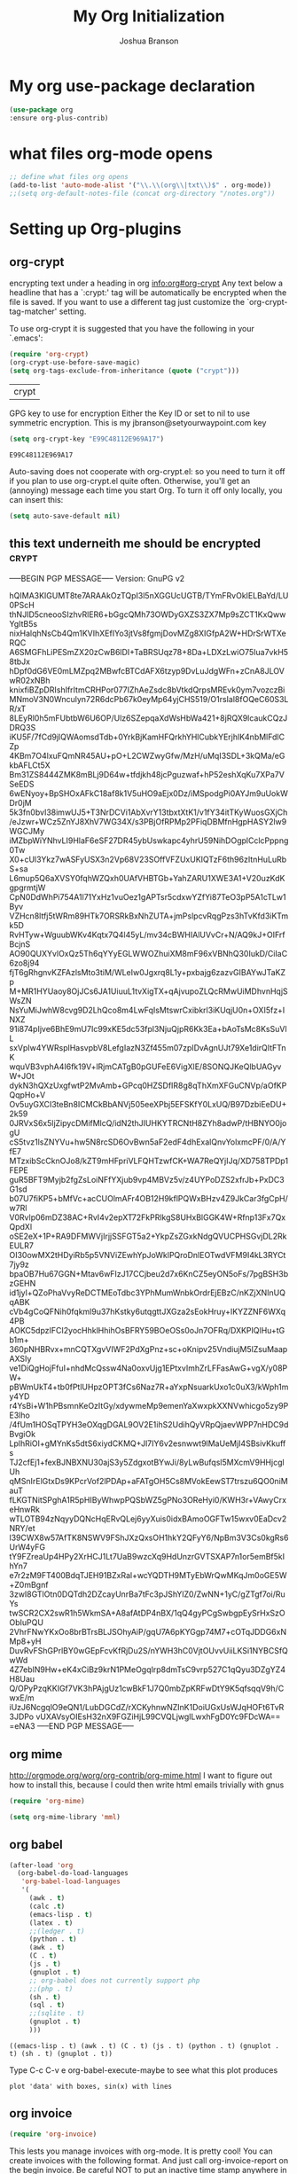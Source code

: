 #+TITLE: My Org Initialization
#+AUTHOR: Joshua Branson
#+PROPERTY: header-args :
# this says that org mode will export up to the 4th level heading
# +OPTIONS: H:4
* My org use-package declaration
  #+BEGIN_SRC emacs-lisp
  (use-package org
  :ensure org-plus-contrib)
  #+END_SRC
* what files org-mode opens
#+BEGIN_SRC emacs-lisp
;; define what files org opens
(add-to-list 'auto-mode-alist '("\\.\\(org\\|txt\\)$" . org-mode))
;;(setq org-default-notes-file (concat org-directory "/notes.org"))
#+END_SRC

* Setting up Org-plugins
** org-crypt
  encrypting text under a heading in org
  [[info:org#org-crypt][info:org#org-crypt]]
   Any text below a headline that has a `:crypt:' tag will be
automatically be encrypted when the file is saved.  If you want to use
a different tag just customize the `org-crypt-tag-matcher' setting.

   To use org-crypt it is suggested that you have the following in your
`.emacs':

  #+BEGIN_SRC emacs-lisp
    (require 'org-crypt)
    (org-crypt-use-before-save-magic)
    (setq org-tags-exclude-from-inheritance (quote ("crypt")))
  #+END_SRC

  #+RESULTS:
  | crypt |

  GPG key to use for encryption
  Either the Key ID or set to nil to use symmetric encryption.
  This is my jbranson@setyourwaypoint.com key
  #+BEGIN_SRC emacs-lisp
     (setq org-crypt-key "E99C48112E969A17")
  #+END_SRC

  #+RESULTS:
  : E99C48112E969A17
  Auto-saving does not cooperate with org-crypt.el: so you need to turn it off if you plan to use org-crypt.el quite often.
  Otherwise, you'll get an (annoying) message each time you start Org.
  To turn it off only locally, you can insert this:
  # -*- buffer-auto-save-file-name: nil; -*-
  #+BEGIN_SRC emacs-lisp
    (setq auto-save-default nil)
  #+END_SRC

  #+RESULTS:

** this text underneith me should be encrypted                                  :crypt:
-----BEGIN PGP MESSAGE-----
Version: GnuPG v2

hQIMA3KIGUMT8te7ARAAkOzTQpI3l5nXGGUcUGTB/TYmFRvOkIELBaYd/LU0PScH
thNJID5cneooSIzhvRlER6+bGgcQMh73OWDyGXZS3ZX7Mp9sZCT1KxQwwYgItB5s
nixHalqhNsCb4Qm1KVIhXEfIYo3jtVs8fgmjDovMZg8XIGfpA2W+HDrSrWTXeRQC
A6SMGFhLiPESmZX20zCwB6lDI+TaBRSUqz78+8Da+LDXzLwiO75Iua7vkH58tbJx
hDpf0dG6VE0mLMZpq2MBwfcBTCdAFX6tzyp9DvLuJdgWFn+zCnA8JLOVwR02xNBh
knixfiBZpDRIshIfrItmCRHPor077IZhAeZsdc8bVtkdQrpsMREvk0ym7vozczBi
MNmoV3N0Wnculyn72R6dcPb67k0eyMp64yjCHS519/O1rsIal8fOQeC60S3LR/xT
8LEyRl0h5mFUbtbW6U6OP/Ulz6SZepqaXdWsHbWa421+8jRQX9lcaukCQzJDRQ3S
iKU5F/7fCd9jlQWAomsdTdb+0YrkBjKamHFQrkhYHlCubkYErjhlK4nbMlFdlCZp
4KBm7O4lxuFQmNR45AU+pO+L2CWZwyGfw/MzH/uMqI3SDL+3kQMa/eGkbAFLCt5X
Bm31ZS8444ZMK8mBLj9D64w+tfdjkh48jcPguzwaf+hP52eshXqKu7XPa7VSeEDS
6wENyoy+BpSHOxAFkC18af8k1V5uHO9aEjx0Dz/iMSpodgPi0AYJm9uUokWDr0jM
5k3fn0bvI38imwUJ5+T3NrDCVi1AbXvrY13tbxtXtK1/v1fY34itTKyWuosGXjCh
/eJzwr+WCz5ZnYJ8XhV7WG34X/s3PBjOfRPMp2PFiqDBMfnHgpHASY2lw9WGCJMy
iMZbpWiYNhvLI9HlaF6eSF27DR45ybUswkapc4yhrU59NihDOgplCclcPppng0Tw
X0+cUl3Ykz7wASFyUSX3n2Vp68V23SOffVFZUxUKIQTzF6th96zItnHuLuRbS+sa
L6mup5Q6aXVSY0fqhWZQxh0UAfVHBTGb+YahZARU1XWE3A1+V20uzKdKgpgrmtjW
CpN0DdWhPi754A1l71YxHz1vuOez1gAPTsr5cdxwYZfYi87TeO3pP5A1cTLw1Byv
VZHcn8ltfj5tWRm89HTk7ORSRkBxNhZUTA+jmPslpcvRqgPzs3hTvKfd3iKTmk5D
RvHTyw+WguubWKv4Kqtx7Q4l45yL/mv34cBWHIAlUVvCr+N/AQ9kJ+OIFrfBcjnS
AO90QUXYvlOxQz5Th6qYYyEGLWWOZhuiXM8mF96xVBNhQ30IukD/CiIaC6zo8j94
fjT6gRhgnvKZFAzlsMto3tiM/WLeIw0Jgxrq8L1y+pxbajg6zazvGIBAYwJTaKZp
M+MR1HYUaoy8OjJCs6JA1UiuuL1tvXigTX+qAjvupoZLQcRMwUiMDhvnHqjSWsZN
NsYuMiJwhW8cvg9D2LhQco8m4LwFqIsMtswrCxibkrl3iKUqjU0n+OXI5fz+INXZ
91i874pIjve6BhE9mU7Ic99xKE5dc53fpl3NjuQjpR6Kk3Ea+bAoTsMc8KsSuVlL
sxVpIw4YWRsplHasvpbV8LefgIazN3Zf455m07zpIDvAgnUJt79Xe1dirQItFTnK
wquVB3vphA4I6fk19V+lRjmCATgB0pGUFeE6VigXlE/8SONQJKeQlbUAGyvW+JOt
dykN3hQXzUxgfwtP2MvAmb+GPcq0HZSDfIR8g8qThXmXFGuCNVp/aOfKPQqpHo+V
Ov5uyGXCI3teBn8ICMCkBbANVj505eeXPbj5EFSKfY0LxUQ/B97DzbiEeDU+2k59
0JRVxS6x5ljZipycDMifMlcQ/idN2thJIUHKYTRCNtH8ZYh8adwP/tHBNYO0jogU
cS5tvz1lsZNYVu+hw5N8rcSD6OvBwn5aF2edF4dhExalQnvYolxmcPF/0/A/YfE7
MTzxibScCknOJo8/kZT9mHFpriVLFQHTzwfCK+WA7ReQYjIJq/XD758TPDp1FEPE
guR5BFT9Myjb2fgZsLoiNFfYXjub9vp4MBVz5v/z4UYPoDZS2xfrJb+PxDC3G1sd
b07U7fiKP5+bMfVc+acCUOlmAFr4OB12H9kflPQWxBHzv4Z9JkCar3fgCpH/w7Rl
V0Rvlp06mDZ38AC+RvI4v2epXT72FkPRlkgS8UHxBlGGK4W+Rfnp13Fx7QxQpdXl
oSE2eX+1P+RA9DFMWVjIrjjSSFGT5a2+YkpZsZGxkNdgQVUCPHSGvjDL2RkEULR7
OI30owMX2tHDyiRb5p5VNViZEwhYpJoWklPQroDnlEOTwdVFM9I4kL3RYCt7jy9z
bpaOB7Hu67GGN+Mtav6wFIzJ17CCjbeu2d7x6KnCZ5eyON5oFs/7pgBSH3bzGEHN
id1jyl+QZoPhaVvyReDCTMEoTdbc3YPhMumWnbkOrdrEjEBzC/nKZjXNInUQqABK
cVb4gCoQFNih0fqkml9u37hKstky6utqgttJXGza2sEokHruy+IKYZZNF6WXq4PB
AOKC5dpzIFCI2yocHhklHhihOsBFRY59BOeOSs0oJn7OFRq/DXKPIQlHu+tGb1m+
360pNHBRvx+mnCQTXgvVIWF2PdXgPnz+sc+oKnipv25VndiujM5lZsuMaapAXSIy
ve1DiQgHojFfuI+nhdMcQssw4Na0oxvUjg1EPtxvImhZrLFFasAwG+vgX/y08PW+
pBWmUkT4+tb0fPtlUHpzOPT3fCs6Naz7R+aYxpNsuarkUxo1c0uX3/kWph1my4YD
r4YsBi+W1hPBsmnKeOzItGy/xdywmeMp9emenYaXwxpkXXNVwhicgo5zy9PE3lho
/4fUm1HOSqTPYH3eOXqgDGAL9OV2E1ihS2UdihQyVRpQjaevWPP7nHDC9dBvgiOk
LplhRiOI+gMYnKs5dtS6xiydCKMQ+Jl7IY6v2esnwwt9lMaUeMjI4SBsivKkuffs
TJ2cfEj1+fexBJNBXNU30ajS3y5ZdgxotBYwJi/8yLwBufqsl5MXcmV9HHjcglUh
qMSnIrElGtxDs9KPcrVof2lPDAp+aFATgOH5Cs8MVokEewST7trszu6QO0niMauT
fLKGTNitSPghA1R5pHIByWhwpPQSbWZ5gPNo3OReHyi0/KWH3r+VAwyCrxeHnwRk
wTLOTB94zNqyyDQNcHqERvQLej6yyXuis0idxBAmoOGFTw15wxv0EaDcv2NRY/et
l39CWX8w57AfTK8NSWV9FShJXzQxsOH1hkY2QFyY6/NpBm3V3Cs0kgRs6UrW4yFG
tY9FZreaUp4HPy2XrHCJ1Lt7UaB9wzcXq9HdUnzrGVTSXAP7n1or5emBf5kIhYn7
e7r2zM9FT400BdqTJEH91BZxRal+wcYQDTH9MTyEbWrQwMKqJm0oGE5W+Z0mBgnf
3zwI8GTlOtn0DQTdh2DZcayUnrBa7tFc3pJShYlZ0/ZwNN+1yC/gZTgf7oi/RuYs
twSCR2CX2swR1h5WkmSA+A8afAtDP4nBX/1qQ4gyPCgSwbgpEySrHxSzOObIuPQU
2VhrFNwYKxOo8brBTrsBLJSOhyAiP/gqU7A6pKYGgp74M7+cOTqJDDG6xNMp8+yH
DuvRvFShGPrlBY0wGEpFcvKfRjDu2S/nYWH3hC0VjtOUvvUiiLKSi1NYBCSfQwWd
4Z7eblN9Hw+eK4xCiBz9krN1PMeOgqIrp8dmTsC9vrp527C1qQyu3DZgYZ4H8Uau
Q/OPyPzqKKIGf7VK3hPAjgUz1cwBkF1J7Q0mbZpKRFwDtY9K5qfsqqV9h/CwxE/m
iUzJ6NcgqlO9eQN1/LubDGCdZ/rXCKyhnwNZInK1DoiUGxUsWJqHOFt6TvR3JDPo
vUXAVsyOIEsH32nX9FGZiHjL99CVQLjwgILwxhFgD0Yc9FDcWA==
=eNA3
-----END PGP MESSAGE-----

** org mime

  http://orgmode.org/worg/org-contrib/org-mime.html
  I want to figure out how to install this, because I could then write html emails trivially with gnus
  #+BEGIN_SRC emacs-lisp
  (require 'org-mime)
  #+END_SRC

  #+BEGIN_SRC emacs-lisp
   (setq org-mime-library 'mml)
  #+END_SRC

** org babel
  #+BEGIN_SRC emacs-lisp
    (after-load 'org
      (org-babel-do-load-languages
       'org-babel-load-languages
       '(
         (awk . t)
         (calc .t)
         (emacs-lisp . t)
         (latex . t)
         ;;(ledger . t)
         (python . t)
         (awk . t)
         (C . t)
         (js . t)
         (gnuplot . t)
         ;; org-babel does not currently support php
         ;;(php . t)
         (sh . t)
         (sql . t)
         ;;(sqlite . t)
         (gnuplot . t)
         )))
  #+END_SRC

  #+RESULTS:
  : ((emacs-lisp . t) (awk . t) (C . t) (js . t) (python . t) (gnuplot . t) (sh . t) (gnuplot . t))

  Type C-c C-v e  org-babel-execute-maybe to see what this plot produces
  #+BEGIN_SRC gnuplot
    plot 'data' with boxes, sin(x) with lines
  #+END_SRC

  #+RESULTS:

** org invoice

  #+BEGIN_SRC emacs-lisp
    (require 'org-invoice)
  #+END_SRC

  This lests you manage invoices with org-mode.  It is pretty cool!
  You can create invoices with the following format.  And just call org-invoice-report on the
  begin invoice.  Be careful NOT to put an inactive time stamp anywhere in the tree unless you want that
  parent to show up in the invoice.  ie: If you create a notes heading, don't have an inactive time stamp like
  <2015-09-02 Sat> because when you generate that invoice, Notes will show up in the invoice even though it
  has no time associated with it

 * Working for Waypoint

 #+BEGIN: invoice

  | Task / Date                   |  Time |  Price |
  |-------------------------------+-------+--------|
  | Wednesday, September 02, 2015 |  9:57 | 149.25 |
  | PCN HTML Design               |  9:57 | 149.25 |
  |-------------------------------+-------+--------|
  | Tuesday, August 18, 2015      |  3:19 |  49.75 |
  |                               |  3:19 |  49.75 |
  |-------------------------------+-------+--------|
  | Total:                        | 13:16 | 199.00 |
 #+END:

 ** PCN HTML Design
   :PROPERTIES:
   :RATE: 15
   :END:
   :LOGBOOK:
   CLOCK: [2015-10-16 Fri 14:49]--[2015-10-16 Fri 14:51] =>  0:02
   CLOCK: [2015-10-16 Fri 09:47]--[2015-10-16 Fri 12:34] =>  2:47
   CLOCK: [2015-10-15 Thu 17:32]--[2015-10-15 Thu 18:03] =>  0:31
   CLOCK: [2015-10-15 Thu 17:14]--[2015-10-15 Thu 17:26] =>  0:12
   CLOCK: [2015-10-15 Thu 16:24]--[2015-10-15 Thu 16:37] =>  0:13
   CLOCK: [2015-10-15 Thu 15:42]--[2015-10-15 Thu 15:57] =>  0:15
   CLOCK: [2015-10-15 Thu 14:47]--[2015-10-15 Thu 15:26] =>  0:39
   CLOCK: [2015-10-15 Thu 14:34]--[2015-10-15 Thu 14:42] =>  0:08
   CLOCK: [2015-10-15 Thu 13:26]--[2015-10-15 Thu 14:09] =>  0:43
   CLOCK: [2015-10-15 Thu 13:09]--[2015-10-15 Thu 13:17] =>  0:08
   CLOCK: [2015-10-15 Thu 11:16]--[2015-10-15 Thu 11:59] =>  0:43
   CLOCK: [2015-10-15 Thu 11:10]--[2015-10-15 Thu 11:12] =>  0:02
   CLOCK: [2015-10-14 Wed 14:49]--[2015-10-14 Wed 15:06] =>  0:17
   CLOCK: [2015-10-14 Wed 14:38]--[2015-10-14 Wed 14:49] =>  0:11
   CLOCK: [2015-10-14 Wed 11:39]--[2015-10-14 Wed 11:55] =>  0:16
   CLOCK: [2015-10-14 Wed 09:59]--[2015-10-14 Wed 10:01] =>  0:02
   CLOCK: [2015-10-14 Wed 09:05]--[2015-10-14 Wed 09:59] =>  0:54
   CLOCK: [2015-10-06 Tue 13:22]--[2015-10-06 Tue 13:50] =>  0:28
   CLOCK: [2015-10-06 Tue 11:34]--[2015-10-06 Tue 11:41] =>  0:07
   CLOCK: [2015-10-02 Fri 15:53]--[2015-10-02 Fri 16:20] =>  0:27
   CLOCK: [2015-10-02 Fri 13:21]--[2015-10-02 Fri 13:50] =>  0:29
   CLOCK: [2015-09-17 Thu 17:06]--[2015-09-17 Thu 17:29] =>  0:23
   :END:
   <2015-09-02 Sat>
 ** Client Bar (Jan 01 - Jan 15)
   :PROPERTIES:
   :RATE: 15
   :END:
   :LOGBOOK:
   CLOCK: [2015-10-16 Fri 14:49]--[2015-10-16 Fri 14:51] =>  0:02
   CLOCK: [2015-10-16 Fri 09:47]--[2015-10-16 Fri 12:34] =>  2:47
   CLOCK: [2015-10-15 Thu 17:32]--[2015-10-15 Thu 18:03] =>  0:31
   CLOCK: [2015-10-15 Thu 17:14]--[2015-10-15 Thu 17:26] =>  0:12
   CLOCK: [2015-10-15 Thu 16:24]--[2015-10-15 Thu 16:37] =>  0:13
   CLOCK: [2015-10-15 Thu 15:42]--[2015-10-15 Thu 15:57] =>  0:15
   CLOCK: [2015-10-15 Thu 14:47]--[2015-10-15 Thu 15:26] =>  0:39
   CLOCK: [2015-10-15 Thu 14:34]--[2015-10-15 Thu 14:42] =>  0:08
   CLOCK: [2015-10-15 Thu 13:26]--[2015-10-15 Thu 14:09] =>  0:43
   CLOCK: [2015-10-15 Thu 13:09]--[2015-10-15 Thu 13:17] =>  0:08
   CLOCK: [2015-10-15 Thu 11:16]--[2015-10-15 Thu 11:59] =>  0:43
   CLOCK: [2015-10-15 Thu 11:10]--[2015-10-15 Thu 11:12] =>  0:02
   CLOCK: [2015-10-14 Wed 14:49]--[2015-10-14 Wed 15:06] =>  0:17
   CLOCK: [2015-10-14 Wed 14:38]--[2015-10-14 Wed 14:49] =>  0:11
   CLOCK: [2015-10-14 Wed 11:39]--[2015-10-14 Wed 11:55] =>  0:16
   CLOCK: [2015-10-14 Wed 09:59]--[2015-10-14 Wed 10:01] =>  0:02
   CLOCK: [2015-10-14 Wed 09:05]--[2015-10-14 Wed 09:59] =>  0:54
   CLOCK: [2015-10-06 Tue 13:22]--[2015-10-06 Tue 13:50] =>  0:28
   CLOCK: [2015-10-06 Tue 11:34]--[2015-10-06 Tue 11:41] =>  0:07
   CLOCK: [2015-10-02 Fri 15:53]--[2015-10-02 Fri 16:20] =>  0:27
   CLOCK: [2015-10-02 Fri 13:21]--[2015-10-02 Fri 13:50] =>  0:29
   CLOCK: [2015-09-17 Thu 17:06]--[2015-09-17 Thu 17:29] =>  0:23
   :END:
   <2015-09-02 Sat>
** org-notify lets you know when you have upcoming appointments
  I would like to get this set up so that it shows pop-ups using a lua script
  #+BEGIN_SRC emacs-lisp

    (require 'org-notify)
    (org-notify-start)

    (org-notify-add 'appt
                    '(:time "-1s" :period "20s" :duration 10
                            :actions (-message -ding))
                    '(:time "15m" :period "2m" :duration 100
                            :actions -notify)
                    '(:time "2h" :period "5m" :actions -message)
                    '(:time "3d" :actions -email))
  #+END_SRC
** org-google-wheather
   I really want to get this set up at some point
   https://julien.danjou.info/projects/emacs-packages#google-weather
   (require 'org-google-weather)
* My org-mode preferences
** A big setq

  #+BEGIN_SRC emacs-lisp
    (setq
     ;; hide the leading stars in my org files
     org-hide-leading-stars t
     ;;seeing the ... that org mode does to how you that the heading continues in the text beneith it is kind of boring
     ;; http://endlessparentheses.com/changing-the-org-mode-ellipsis.html?source=rss
     ;; Other interesting characters are ↴, ⬎, ⤷, and ⋱.
     org-ellipsis " ↴"
     ;;org-ellipsis "⬎"
     ;; org-ellipsis "⤵"
     ;; don't let me accidentally delete text without realizing it in org.  ie: point is buried in a subtree, but you only
     ;; see the heading and you accidentally kill a line without knowing it.
     ;; this might not be supported for evil-mode
     org-catch-invisible-edits 'show-and-error
     ;; whenever I change state from TODO to DONE org will log that timestamp. Let's put that in a drawer
     org-log-into-drawer t
     ;; make org-mode record the date when you finish a task
     org-log-done 'time
     ;;org-log-done 'nil
     ;; when you press S-down, org changes the timestamp under point
     org-edit-timestamp-down-means-later t
     ;; make the agenda start on today not wednesday
     org-agenda-start-on-weekday nil
     ;; don't make the agenda only show saturday and Sunday if today is saturday. Make it show 7 days
     org-agenda-span 7
     ;; using the diary slows down the agenda view
     ;; but it also shows you upcoming calendar events
     org-agenda-include-diary t
     ;; this tells the agenda to take up the whole window and hide all other buffers
     org-agenda-window-setup 'current-window
     ;; this tells org-mode to only quit selecting tags for things when you tell it that you are done with it
     org-fast-tag-selection-single-key nil
     org-html-validation-link nil
     org-export-kill-product-buffer-when-displayed t
     ;; are there more backends that I can use?
     org-export-backends '(ascii beamer html texinfo latex)
     ;;most of these modules let you store links to various stuff in org
     org-modules '(org-bbdb org-gnus org-info invoice man toc habits org-mime org-bullets)
     ;; load in the org-modules
     ;;org-load-modules-maybe t
     ;; where to put the :action: or :work: tag after a heading.  80 colums over
     org-tags-column 80
     ;; don't ask me if I want to run an babel code block.  I know what I'm doing
     org-confirm-babel-evaluate nil
     ;; activate org speed commands
     org-use-speed-commands t)

    ;;a visual hint to let you know what line you are in in org-mode agenda
    (add-hook 'org-agenda-finalize-hook (lambda () (hl-line-mode)))
  #+END_SRC

** my org capure templates
  This is SOOOO USEFUL!!!! Org capture lets you quickly jot down a thought that you have and place it in a file under
  a heading that you specify.  I have captchas for shopping, for books to read, for things to do.

  #+BEGIN_SRC emacs-lisp
  (setq org-capture-templates
      '(

        ("B" "Things I want to buy" entry (file+headline
        "~/programming/org/gtd/projects/managing-my-monies.org" "things I want to buy")
         "* %?\nEntered on %U\n  %i\n  %a")

        ("c" "Computers Anything")
        ("ca" "Awesome WM" entry (file+headline "~/programming/org/gtd/gtd.org" "awesome WM someday")
         "* TODO %?\nEntered on %U\n  %i\n  %a")
        ("ce" "emacs Todo" entry (file+headline "~/programming/org/gtd/projects/become-an-awesome-hacker.org" "emacs someday")
         "* TODO %?\n  %i\n  %a")
        ("cE" "Emacs Reference" entry (file+headline "~/programming/org/gtd/projects/become-an-awesome-hacker.org" "emacs reference")
         "* %?\nEntered on %U\n  %i\n  %a")
        ("cG" "Gimp Basics Reference" entry (file+headline "~/manuals/gimp.org" "Basic Concepts")
         "* %?\nEntered on %U\n  %i\n  %a")
        ("cH" "The GNU HURD")
        ("cHt" "Hurd" entry (file+headline "~/programming/org/gtd/projects/become-an-awesome-hacker.org"
                                                                       "Hurd")
         "* TODO %?\n  %i\n  %a")
        ("ct" "General Computer TODO"
         entry (file+headline "~/programming/org/gtd/projects/become-an-awesome-hacker.org" "General TODO")
         "* todo %?\n  %i\n  %a")
        ("cw" "Waypoint")
        ("cwi" "ibca Web App")
        ("cwib" "bugs that need fixin'" entry (file+headline "~/programming/org/gtd/projects/working-for-waypoint.org"
                                                                       "bugs that need fixin'")
         "* TODO %?\n  %i\n  %a")
        ("cwic" "core features that must be done" entry (file+headline "~/programming/org/gtd/projects/working-for-waypoint.org"
                                                                       "core features that must be done")
         "* TODO %?\n  %i\n  %a")
        ("cwif" "features the app should have" entry (file+headline "~/programming/org/gtd/projects/working-for-waypoint.org"
                                                                    "features the app should have") "* TODO %?\n  %i\n  %a")
        ("cwir" "IBCA Reference" entry (file+headline "~/programming/org/gtd/projects/working-for-waypoint.org"
                                                      "IBCA Reference") "* %?\nEntered on %U\n  %i\n  %a")
        ("cwiw" "what I have done" entry (file+headline "~/programming/org/gtd/projects/working-for-waypoint.org"
                                                                 "what I have done") "* DONE %?\n  %i\n  %a")
        ("ch" "high star todo"
         entry (file+headline "~/programming/org/gtd/projects/become-an-awesome-hacker.org" "make high star an android app")
         "* todo %?\n  %i\n  %a")
        ("cl" "linux TODO" entry (file+headline "~/programming/org/gtd/projects/become-an-awesome-hacker.org" "linux someday")
         "* TODO %?\n  %i\n  %a")
        ("cL" "Linux Reference" entry (file+headline "~/programming/org/gtd/projects/become-an-awesome-hacker.org" "linux reference")
         "* %?\nEntered on %U\n  %i\n  %a")
        ("co" "organ TODO" entry (file+headline "~/programming/org/gtd/projects/become-an-awesome-hacker.org" "make organ an android app")
         "* TODO %?\n  %i\n  %a")
        ("cf" "Free the world" entry (file+headline "~/programming/org/gtd/gtd.org" "free the world free content")
         "* %?\nEntered on %U\n  %i\n  %a")

         ("cW" "Web")

        ("cWA" "Accrisoft Reference" entry (file+headline "~/programming/org/gtd/web.org" "Accrisoft reference")
         "* %?\nEntered on %U\n  %i\n  %a")

         ("cWB" "Bootstrap Reference" entry (file+headline "~/programming/org/gtd/web.org" "Bootstrap reference")
         "* %?\nEntered on %U\n  %i\n  %a")

         ("cWS" "Shoppify Reference" entry (file+headline "~/programming/org/gtd/web.org" "Shoppify reference")
         "* %?\nEntered on %U\n  %i\n  %a")

         ("cWW" "Web reference" entry (file+headline "~/programming/org/gtd/web.org" "Web reference")
         "* %?\nEntered on %U\n  %i\n  %a")


        ("C" "Community")
        ("Cc" "community TODO" entry (file+headline "~/programming/org/gtd/gtd.org" "community someday")
         "* TODO %?\n  %i\n  %a")
        ("Cn" "nice things to say" entry (file+headline "~/programming/org/gtd/projects/get-close-to-God.org"
        "nice things to say")
         "* TODO %?\nEntered on %U\n  %i\n  %a")
        ("Cs" "Social Skills Notes" entry (file+headline "~/programming/org/gtd/being-social.org" "Social Skills Notes")
         "* %?\nEntered on %U\n  %i\n  %a")

        ("C" "Calendar TODO" entry (file+headline "~/programming/org/gtd/gtd.org" "calendar")
         "* TODO %?\n  %i\n  %a")

        ("e" "entertainment")
        ("eb" "Books to Read" entry (file+headline "~/programming/org/gtd/projects/whatever-I-want.org" "Books to Read")
         "*  %i\n  %a")
        ("er" "Good Movies Reference" entry (file+headline "~/programming/org/gtd/projects/whatever-I-want.org" "Good Movies")
         "*  %i\n  %a")
        ("ew" "movies to watch" entry (file+headline "~/programming/org/gtd/projects/whatever-I-want.org" "movies to watch")
         "*  %i\n  %a")
        ("g" "getting close to God")
        ("gg" "get a close friend" entry (file+headline "/home/joshua/programming/org/gtd/projects/get-close-to-God.org"
                                                        "get a close friend") "* TODO %?\n  %i\n  %a")
        ("gb" "Boundaries")
        ("gbn" "Boundary Notes" entry (file+headline "~/programming/org/gtd/gtd.org" "Boundary Notes")
         "* %?\nEntered on %U\n  %i\n  %a")
        ("gbl" "Lowering My Expectations of Myself" entry (file+headline "~/programming/org/gtd/gtd.org"
                                                                         "Lowering My Expectations of Myself")
         "* %?\nEntered on %U\n  %i\n  %a")
        ("gbs" "Boundaries To Enforce" entry (file+headline "~/programming/org/gtd/projects/get-close-to-God.org" "Setting Boundaries")
         "* TODO %?\n  %i\n  %a")

        ("p" "payless TODO" entry (file+headline "~/programming/org/gtd/gtd.org" "shopping todo")
         "* TODO %?\n  %i\n  %a")
        ("r" "Reference" entry (file+headline "~/programming/org/gtd/gtd.org" "general reference")
         "* %?\nEntered on %U\n  %i\n  %a")
        ("t" "TODO" entry (file+headline "~/programming/org/gtd/gtd.org" "general todo")
         "* TODO %?\nEntered on %U\n  %i\n  %a")
        ("q" "Quotations" entry (file+headline "~/programming/org/quotes.org" "Quotations")
         "* %?\nEntered on %U\n  %i\n  %a")
        ))
  #+END_SRC

** Agenda Configuration
*** Agenda icons via Category
   You can easily create custom icons to show up in your agenda next to your specific tasks. My icons are all about
   30 by 30 px.
   #+BEGIN_SRC emacs-lisp
    (setq org-agenda-category-icon-alist '(
                                      ("hacker"      "/home/joshua/pictures/org-icons/gnu-linux-icon.png" nil nil nil nil)
                                      ("MAKING CASH"   "/home/joshua/pictures/org-icons/money.png" nil nil nil nil)
                                      ("SEEKING GOD" "/home/joshua/pictures/org-icons/god.png" nil nil nil nil)
                                      ("BILLS"    "/home/joshua/pictures/org-icons/bills.png" nil nil nil nil)
                                      ("emacs"       "/home/joshua/pictures/org-icons/emacs.png" nil nil nil nil)
                                      ("WORK"       "/home/joshua/pictures/org-icons/work.png" nil nil nil nil)
                                      ))
   #+END_SRC
*** I generate my org-agenda-files and org-refile-targets
  Org-agenda-files are a list of files where you store your TODOs.  These are your things that need to be done, scheduled items,
  deadlines, recurring items, etc.  Then pressing "C-c a a" lets you build your agenda from all of your agenda files.  It is very
  useful. But it would be a pain to have to manually enter all of your agenda files.  So I've got some code here that I found online
  that lets me generate my agenda files.

  Org-refile-targets are a list of files and possibly headings in any org file that you can at any time jump to move pits of an
  org file to.  So let's say you're in weekly schedule.org, BUT you wish to quickly jump to shopping.org at the heading
  "Groceries",  you can very easily do that.

  #+BEGIN_SRC emacs-lisp

(defun my-org-list-files (dirs ext)
  "Function to create list of org files in multiple subdirectories.
This can be called to generate a list of files for
org-agenda-files or org-refile-targets.

DIRS is a list of directories.

EXT is a list of the extensions of files to be included."
  (let ((dirs (if (listp dirs)
                  dirs
                (list dirs)))
        (ext (if (listp ext)
                 ext
               (list ext)))
        files)
    (mapc
     (lambda (x)
       (mapc
        (lambda (y)
          (setq files
                (append files
                        (file-expand-wildcards
                         (concat (file-name-as-directory x) "*" y)))))
        ext))
     dirs)
    (mapc
     (lambda (x)
       (when (or (string-match "/.#" x)
                 (string-match "#$" x))
         (setq files (delete x files))))
     files)
    files))


(defvar my-org-agenda-directories '("~/programming/org/")
  "List of directories containing org files.")
(defvar my-org-agenda-extensions '(".org")
  "List of extensions of agenda files")

(setq my-org-agenda-directories '("~/programming/org/" "~/programming/org/gtd/"
                                  "~/programming/org/gtd/projects"))
(setq my-org-agenda-extensions '(".org"))

(defun my-org-set-agenda-files ()
  (interactive)
  (setq org-agenda-files (my-org-list-files
                          my-org-agenda-directories
                          my-org-agenda-extensions)
        ;;org-refile-targets (my-org-list-files
          ;;                  my-org-agenda-directories
            ;;                my-org-agenda-extensions
                          ;;  )
        ))

(my-org-set-agenda-files)

  #+END_SRC

  Refile targets include this file and any file contributing to the agenda - up to 5 levels deep  But unfortunately, I cannot
  get org-refile to work.
;;(setq org-refile-targets (quote ((nil :maxlevel . 5) (org-agenda-files :maxlevel . 5))))
;; (setq org-refile-targets '(
;;                            ;;(org-agenda-files :maxlevel . 5)
;;                                ("~/programming/org/gtd/gtd.org")
;;                                ("~/programming/org/gtd/projects/get-close-to-God.org")
;;                           ))
;;(setq org-refile-targets 'org-agenda-files)

;; (setq org-refile-targets '((("~/programming/org/gtd/projects/working-for-waypoint.org") :maxlevel . 5)))

** I can make add words to the TODO and DONE keywords
  #+BEGIN_SRC emacs-lisp
  ; Targets start with the file name - allows creating level 1 tasks
    (setq org-refile-use-outline-path (quote file))
  #+END_SRC


  I can specify that when I use org-refile that I want to be able to refile an entry by being shown an indirect buffer of an org-mode
  file, that initially hides all of the sub headings.  I can refile by tabbing to various subtrees and then via pressing enter.
  #+BEGIN_SRC emacs-lisp
    ; Targets complete in steps so we start with filename, TAB shows the next level of targets etc
    (setq org-outline-path-complete-in-steps t)
  #+END_SRC

  I want to make specific TODO states.  Anything after the "|" is marked completed and appears green.  Anything before it, shows
  that the item is still actionable and it is red.

  I should also point out, that most people will probably want TODO to be the first keyword.  Suppose that you have a recurring
  task like the following:

  #+BEGIN_SRC org
    ,* TODO Brush my teeth
      SCHEDULED: <2015-11-15 Sun +1d>
      :LOGBOOK:
      - State "TODO"       from              [2015-11-15 Sun 09:24]
      :END:
  #+END_SRC

  Whenever you complete this task, and do a C-c C-t (org-todo), org will put a short message inside a drawer under the item.
  Then, since this item is not properly DONE (since it still repeats), org-mode will try to find the proper TODO state to put in.
  By default, org-mode uses the first keyword specified by org-todo-keywords.  So most users will probably want to make TODO
  the first keyword.

  Also the TODO(t!), means that "t" will be used as the quick key for this TODO entry in the todo pop up dialog.  The "!" means to
  only record the time of the state change. You can also use a "@" instead of "!" to specify that you would like to enter a note
  when you change the item's state.  So "DONE(d@)" means that you want to use d as the shortcut key, and you'd org-mode to prompt
  you for a not when you do so.

  You can also have syntax like "PROJECT(p@/!)", which means to record a note when you change an items TODO keyword to project,
  and you'd like to only record a timestamp if that item's keyword ever changes to any other todo keyword.

  #+BEGIN_SRC emacs-lisp
    (setq org-todo-keywords
    '((sequence "TODO(t!)" "PROJECT(r)" "STARTED(s!)"  "DELEGATED(e!)" "CHARGED(c!)" "|" "PAID(p!)" "DONE(d!)")))

          ;; I'm not sure how to globally set tags.  I would like to know how to do that, so I won't have to specify all the tags
          ;; the top of each agenda document
    ;; I can apparently also specify org-tag-faces which will make certain tags look certain colors!
    ;; why is this big hunk of setq not working?
    ;; (setq org-tag-alist '(("waiting(w)" . ?w)
    ;; ("action(a)" . ?a) ("career" . ?r) ("community" . ?m) ("gnu" . ?g)
    ;; ("someday" . ?o) ("project" . ?p) ("reference" . ?e) ("reward" . ?d))

    ;; org-tag-faces '(("waiting(w)" . org-warning) ("action(a)" . org-warning)
    ;;  ("career" . "green") ("community" . "green") ("gnu" . "green") ("someday" . "yellow")
    ;;  ("project" . "blue") ("reference" . "green") ("reward" . "green")))


    ;;  (setq org-todo-keywords
    ;;        (quote ((sequence "TODO(t)" "STARTED(s)" "|" "DONE(d!/!)")
    ;;                (sequence "WAITING(w@/!)" "SOMEDAY(S)" "|" "CANCELLED(c@/!)"))))

    ;;(setq org-todo-keyword-faces
      ;;     '(("TODO" . org-warning) ("STARTED" . "yellow")
        ;;     ("CANCELED" . (:foreground "blue" :weight bold))))
  #+END_SRC

** Org Clock Settings
  #+BEGIN_SRC emacs-lisp

;; Save the running clock and all clock history when exiting Emacs, load it on startup
(setq org-clock-persistence-insinuate t)
(setq org-clock-persist t)
(setq org-clock-in-resume t)

;; Change task state to STARTED when clocking in
(setq org-clock-in-switch-to-state "STARTED")
;; Save clock data and notes in the LOGBOOK drawer
(setq org-clock-into-drawer t)
;; Removes clocked tasks with 0:00 duration
(setq org-clock-out-remove-zero-time-clocks t)

;; Show clock sums as hours and minutes, not "n days" etc.
(setq org-time-clocksum-format
      '(:hours "%d" :require-hours t :minutes ":%02d" :require-minutes t))

;; Show the clocked-in task - if any - in the header line
(defun sanityinc/show-org-clock-in-header-line ()
  (setq-default header-line-format '((" " org-mode-line-string " "))))

(defun sanityinc/hide-org-clock-from-header-line ()
  (setq-default header-line-format nil))

(add-hook 'org-clock-in-hook #'sanityinc/show-org-clock-in-header-line)
(add-hook 'org-clock-out-hook #'sanityinc/hide-org-clock-from-header-line)
(add-hook 'org-clock-cancel-hook #'sanityinc/hide-org-clock-from-header-line)

(after-load 'org-clock
  (define-key org-clock-mode-line-map [header-line mouse-2] #'org-clock-goto)
  (define-key org-clock-mode-line-map [header-line mouse-1] #'org-clock-menu))

;;you can start clocking in on an event in the agenda buffer by pressing P
(use-package org-pomodoro
  :ensure t)
(after-load 'org-agenda
  (define-key org-agenda-mode-map (kbd "P") 'org-pomodoro))
  #+END_SRC

** customizing stuck projects
* My Org-mode-hook
  Org-mode does not play well with yasnippet.  So this function that I got here [[info:org#Conflicts][info:org#Conflicts]] should help
  with making yasnippet play well with org-mode.  It seems to 1st make TAB try to do any org expanding, then it'll
  try to expand a yasnippet.

  #+BEGIN_SRC emacs-lisp
    (defun yas/org-very-safe-expand ()
      (let ((yas/fallback-behavior 'return-nil)) (yas/expand)))
  #+END_SRC

  #+RESULTS:
  : yas/org-very-safe-expand

  #+BEGIN_SRC emacs-lisp
    (add-hook 'org-mode-hook #'(lambda ()
                                 ;; https://bitbucket.org/ukaszg/org-eldoc org eldoc looks cool
                                 ;;(org-eldoc-hook-setup)
                                 (make-variable-buffer-local 'yas/trigger-key)
                                 (setq yas/trigger-key [tab])
                                 (add-to-list 'org-tab-first-hook 'yas/org-very-safe-expand)
                                 (define-key yas/keymap [tab] 'yas/next-field)
                                 ;; make the lines in the buffer wrap around the edges of the screen.
                                 (visual-line-mode)
                                 (org-bullets-mode 1)
                                 ;;make ">=" look like >=, etc.
                                 (push '(">=" . ?≥) prettify-symbols-alist)
                                 (push '("<=" . ?≤) prettify-symbols-alist)
                                 (push '("\\geq" . ?≥) prettify-symbols-alist)
                                 (push '("\\leq" . ?≤) prettify-symbols-alist)
                                 (push '("\\neg" . ?¬) prettify-symbols-alist)
                                 (push '("\\rightarrow" . ?→) prettify-symbols-alist)
                                 (push '("\\leftarrow" . ?←) prettify-symbols-alist)
                                 (push '("\\infty" . ?∞) prettify-symbols-alist)
                                 (push '("-->" . ?→) prettify-symbols-alist)
                                 (push '("<--" . ?←) prettify-symbols-alist)
                                 (push '("\\exists" . ?∃) prettify-symbols-alist)
                                 (push '("\\nexists" . ?∄) prettify-symbols-alist)
                                 (push '("\\forall" . ?∀) prettify-symbols-alist)
                                 (push '("\\or" . ?∨) prettify-symbols-alist)
                                 (push '("\\and" . ?∧) prettify-symbols-alist)
                                 (push '(":)" . ?☺) prettify-symbols-alist)
                                 (push '("):" . ?☹) prettify-symbols-alist)
                                 (push '(":D" . ?☺) prettify-symbols-alist)

                                 (push '("1/4" . ?¼) prettify-symbols-alist)
                                 (push '("1/2" . ?½) prettify-symbols-alist)
                                 (push '("3/4" . ?¾) prettify-symbols-alist)
                                 (push '("1/7" . ?⅐) prettify-symbols-alist)
                                 ;; ⅕ ⅖ ⅗ ⅘ ⅙ ⅚ ⅛ ⅜ ⅝ ⅞

                                 (push '("ae" . ?æ) prettify-symbols-alist)


                                 (push '("^_^" . ?☻) prettify-symbols-alist)))
  #+END_SRC

* customize org-stuck projects
  C-c a # will list all of your stuck projects.  According to David Allen's Getting Things Done productivity system,
  a stuck project [fn:1] is one where the next action is not defined.  That is, your project does not have any next actions.  No one
  knows what the next step to do is for the project.

  Anyway, org-stuck-projects helps you to identify where your projects are.   It is a list with 4 entries:
  - A tags/todo/propery that identifies this heading as a project
  - A list of todo keywords that show that this project is NOT stuck.  If any of these todo keywords show up under the projects'
    tree, then that project is not stuck
  - A list of tags identifying non-stuck projects
  - A regexp matching non-stuck projects

  #+BEGIN_SRC emacs-lisp
  (setq org-stuck-projects '("PROJECT" ("TODO NEXT") ("action") "\\<IGNORE\\>" ))
  #+END_SRC

* misc
  A lot of this is code that I didn't wrote and don't use. But I keep it because I might one day.
** a hydra that I found online that lets you easily remember some of the org commands
  this is not working?
  we want to remember the org keyboard navigation commands eh?
  https://github.com/abo-abo/hydra/wiki/Emacs
  #+BEGIN_SRC emacs-lisp

(defhydra hydra-outline (:color pink :hint nil)
  "
^Hide^             ^Show^           ^Move
^^^^^^------------------------------------------------------
_q_: sublevels     _a_: all         _u_: up
_t_: body          _e_: entry       _n_: next visible
_o_: other         _i_: children    _p_: previous visible
_c_: entry         _k_: branches    _f_: forward same level
_l_: leaves        _s_: subtree     _b_: backward same level
_d_: subtree

"
  ;; Hide
  ("q" hide-sublevels)    ; Hide everything but the top-level headings
  ("t" hide-body)         ; Hide everything but headings (all body lines)
  ("o" hide-other)        ; Hide other branches
  ("c" hide-entry)        ; Hide this entry's body
  ("l" hide-leaves)       ; Hide body lines in this entry and sub-entries
  ("d" hide-subtree)      ; Hide everything in this entry and sub-entries
  ;; Show
  ("a" show-all)          ; Show (expand) everything
  ("e" show-entry)        ; Show this heading's body
  ("i" show-children)     ; Show this heading's immediate child sub-headings
  ("k" show-branches)     ; Show all sub-headings under this heading
  ("s" show-subtree)      ; Show (expand) everything in this heading & below
  ;; Move
  ("u" outline-up-heading)                ; Up
  ("n" outline-next-visible-heading)      ; Next
  ("p" outline-previous-visible-heading)  ; Previous
  ("f" outline-forward-same-level)        ; Forward - same level
  ("b" outline-backward-same-level)       ; Backward - same level
  ("z" nil "leave"))

(global-set-key (kbd "C-c #") 'hydra-outline/body) ; by example
  #+END_SRC

** A definition I found online org-begin-template
  I should really check this out at some point http://pragmaticemacs.com/emacs/wrap-text-in-an-org-mode-block/ In my most recent
  post on org-mode, I talked about using blocks to mark text as being latex, or source code and so on. I mentioned using the
  shortcuts like <e then TAB on a new line to create an empty block. Sometimes it is handy to wrap existing text in a block, and
  the following function does that for the text you have selected.

  This has been in my config file for ages and I can’t remember where it came from – I know I didn’t write it! A bit of googleing
  suggests this could be the origin, but if anyone knows different, let me know.

  I bind the function to C-< because it reminds me of the < shortcuts to create the blocks, and I don’t use the
  org-cycle-agenda-files that is usually bound to that key combo.

  #+BEGIN_SRC emacs-lisp
  ;;;;;;;;;;;;;;;;;;;;;;;;;;;;;;;;;;;;;;;;;;;;;;;;;;;;;;;;;;;;;;;;;;;;;;;;;;;;
  ;; function to wrap blocks of text in org templates                       ;;
  ;; e.g. latex or src etc                                                  ;;
  ;;;;;;;;;;;;;;;;;;;;;;;;;;;;;;;;;;;;;;;;;;;;;;;;;;;;;;;;;;;;;;;;;;;;;;;;;;;;
  (defun org-begin-template ()
  "Make a template at point."
  (interactive)
  (if (org-at-table-p)
      (call-interactively 'org-table-rotate-recalc-marks)
    (let* ((choices '(("s" . "SRC")
                      ("e" . "EXAMPLE")
                      ("q" . "QUOTE")
                      ("v" . "VERSE")
                      ("c" . "CENTER")
                      ("l" . "LaTeX")
                      ("h" . "HTML")
                      ("a" . "ASCII")))
           (key
            (key-description
             (vector
              (read-key
               (concat (propertize "Template type: " 'face 'minibuffer-prompt)
                       (mapconcat (lambda (choice)
                                    (concat (propertize (car choice) 'face 'font-lock-type-face)
                                            ": "
                                            (cdr choice)))
                                  choices
                                  ", ")))))))
      (let ((result (assoc key choices)))
        (when result
          (let ((choice (cdr result)))
            (cond
             ((region-active-p)
              (let ((start (region-beginning))
                    (end (region-end)))
                (goto-char end)
                (insert "#+END_" choice "\n")
                (goto-char start)
                (insert "#+BEGIN_" choice "\n")))
             (t
              (insert "#+BEGIN_" choice "\n")
              (save-excursion (insert "#+END_" choice))))))))))

;;bind to key
;;(define-key org-mode-map (kbd "C-<") 'org-begin-template)

#+END_SRC

** to load this file do org-babel-load-file and it'll pop up helm and you'll have to say that you want
  to load this file.  All the scripts in this file will be exported and saved into init-org.el.  Then
  that file will be loaded.

* provide this file
  #+BEGIN_SRC emacs-lisp
    (provide 'init-org)
  #+END_SRC

* Footnotes

[fn:1]  A project is an action that has multiple sequential steps.
